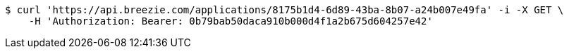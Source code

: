 [source,bash]
----
$ curl 'https://api.breezie.com/applications/8175b1d4-6d89-43ba-8b07-a24b007e49fa' -i -X GET \
    -H 'Authorization: Bearer: 0b79bab50daca910b000d4f1a2b675d604257e42'
----